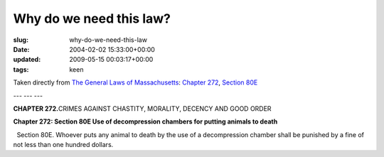 Why do we need this law?
========================

:slug: why-do-we-need-this-law
:date: 2004-02-02 15:33:00+00:00
:updated: 2009-05-15 00:03:17+00:00
:tags: keen

Taken directly from `The General Laws of
Massachusetts <http://www.state.ma.us/legis/laws/mgl/>`__: `Chapter
272 <http://www.state.ma.us/legis/laws/mgl/gl-272-toc.htm>`__, `Section
80E <http://www.mass.gov/legis/laws/mgl/272-80e.htm>`__

--- --- ---

**CHAPTER 272.**\ CRIMES AGAINST CHASTITY, MORALITY, DECENCY AND GOOD
ORDER

**Chapter 272: Section 80E Use of decompression chambers for putting
animals to death**

  Section 80E. Whoever puts any animal to death by the use of a
decompression chamber shall be punished by a fine of not less than one
hundred dollars.
